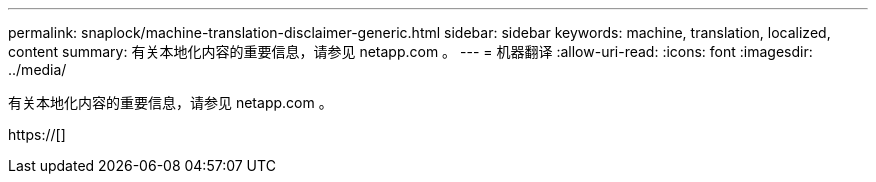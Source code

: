 ---
permalink: snaplock/machine-translation-disclaimer-generic.html 
sidebar: sidebar 
keywords: machine, translation, localized, content 
summary: 有关本地化内容的重要信息，请参见 netapp.com 。 
---
= 机器翻译
:allow-uri-read: 
:icons: font
:imagesdir: ../media/


有关本地化内容的重要信息，请参见 netapp.com 。

https://[]
